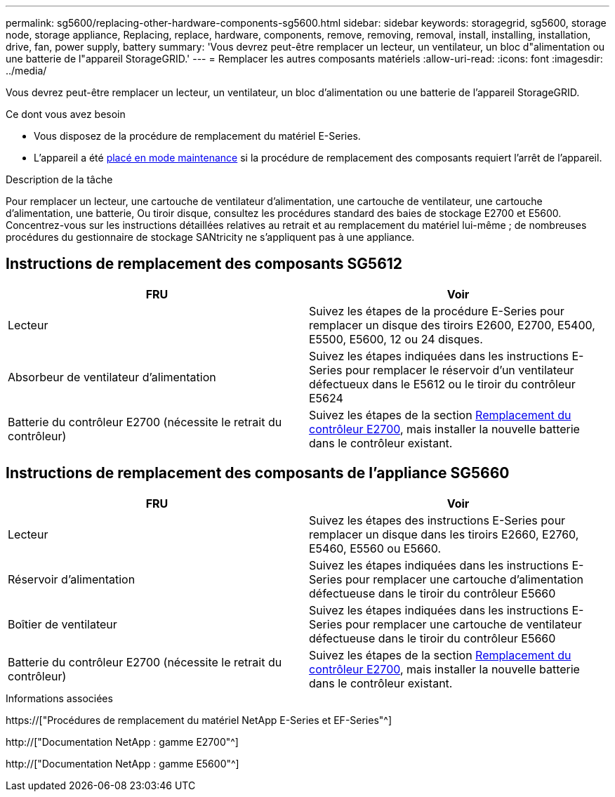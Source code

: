 ---
permalink: sg5600/replacing-other-hardware-components-sg5600.html 
sidebar: sidebar 
keywords: storagegrid, sg5600, storage node, storage appliance, Replacing, replace, hardware, components, remove, removing, removal, install, installing, installation, drive, fan, power supply, battery 
summary: 'Vous devrez peut-être remplacer un lecteur, un ventilateur, un bloc d"alimentation ou une batterie de l"appareil StorageGRID.' 
---
= Remplacer les autres composants matériels
:allow-uri-read: 
:icons: font
:imagesdir: ../media/


[role="lead"]
Vous devrez peut-être remplacer un lecteur, un ventilateur, un bloc d'alimentation ou une batterie de l'appareil StorageGRID.

.Ce dont vous avez besoin
* Vous disposez de la procédure de remplacement du matériel E-Series.
* L'appareil a été xref:placing-appliance-into-maintenance-mode.adoc[placé en mode maintenance] si la procédure de remplacement des composants requiert l'arrêt de l'appareil.


.Description de la tâche
Pour remplacer un lecteur, une cartouche de ventilateur d'alimentation, une cartouche de ventilateur, une cartouche d'alimentation, une batterie, Ou tiroir disque, consultez les procédures standard des baies de stockage E2700 et E5600. Concentrez-vous sur les instructions détaillées relatives au retrait et au remplacement du matériel lui-même ; de nombreuses procédures du gestionnaire de stockage SANtricity ne s'appliquent pas à une appliance.



== Instructions de remplacement des composants SG5612

|===
| FRU | Voir 


 a| 
Lecteur
 a| 
Suivez les étapes de la procédure E-Series pour remplacer un disque des tiroirs E2600, E2700, E5400, E5500, E5600, 12 ou 24 disques.



 a| 
Absorbeur de ventilateur d'alimentation
 a| 
Suivez les étapes indiquées dans les instructions E-Series pour remplacer le réservoir d'un ventilateur défectueux dans le E5612 ou le tiroir du contrôleur E5624



 a| 
Batterie du contrôleur E2700 (nécessite le retrait du contrôleur)
 a| 
Suivez les étapes de la section xref:replacing-e2700-controller.adoc[Remplacement du contrôleur E2700], mais installer la nouvelle batterie dans le contrôleur existant.

|===


== Instructions de remplacement des composants de l'appliance SG5660

|===
| FRU | Voir 


 a| 
Lecteur
 a| 
Suivez les étapes des instructions E-Series pour remplacer un disque dans les tiroirs E2660, E2760, E5460, E5560 ou E5660.



 a| 
Réservoir d'alimentation
 a| 
Suivez les étapes indiquées dans les instructions E-Series pour remplacer une cartouche d'alimentation défectueuse dans le tiroir du contrôleur E5660



 a| 
Boîtier de ventilateur
 a| 
Suivez les étapes indiquées dans les instructions E-Series pour remplacer une cartouche de ventilateur défectueuse dans le tiroir du contrôleur E5660



 a| 
Batterie du contrôleur E2700 (nécessite le retrait du contrôleur)
 a| 
Suivez les étapes de la section xref:replacing-e2700-controller.adoc[Remplacement du contrôleur E2700], mais installer la nouvelle batterie dans le contrôleur existant.

|===
.Informations associées
https://["Procédures de remplacement du matériel NetApp E-Series et EF-Series"^]

http://["Documentation NetApp : gamme E2700"^]

http://["Documentation NetApp : gamme E5600"^]
